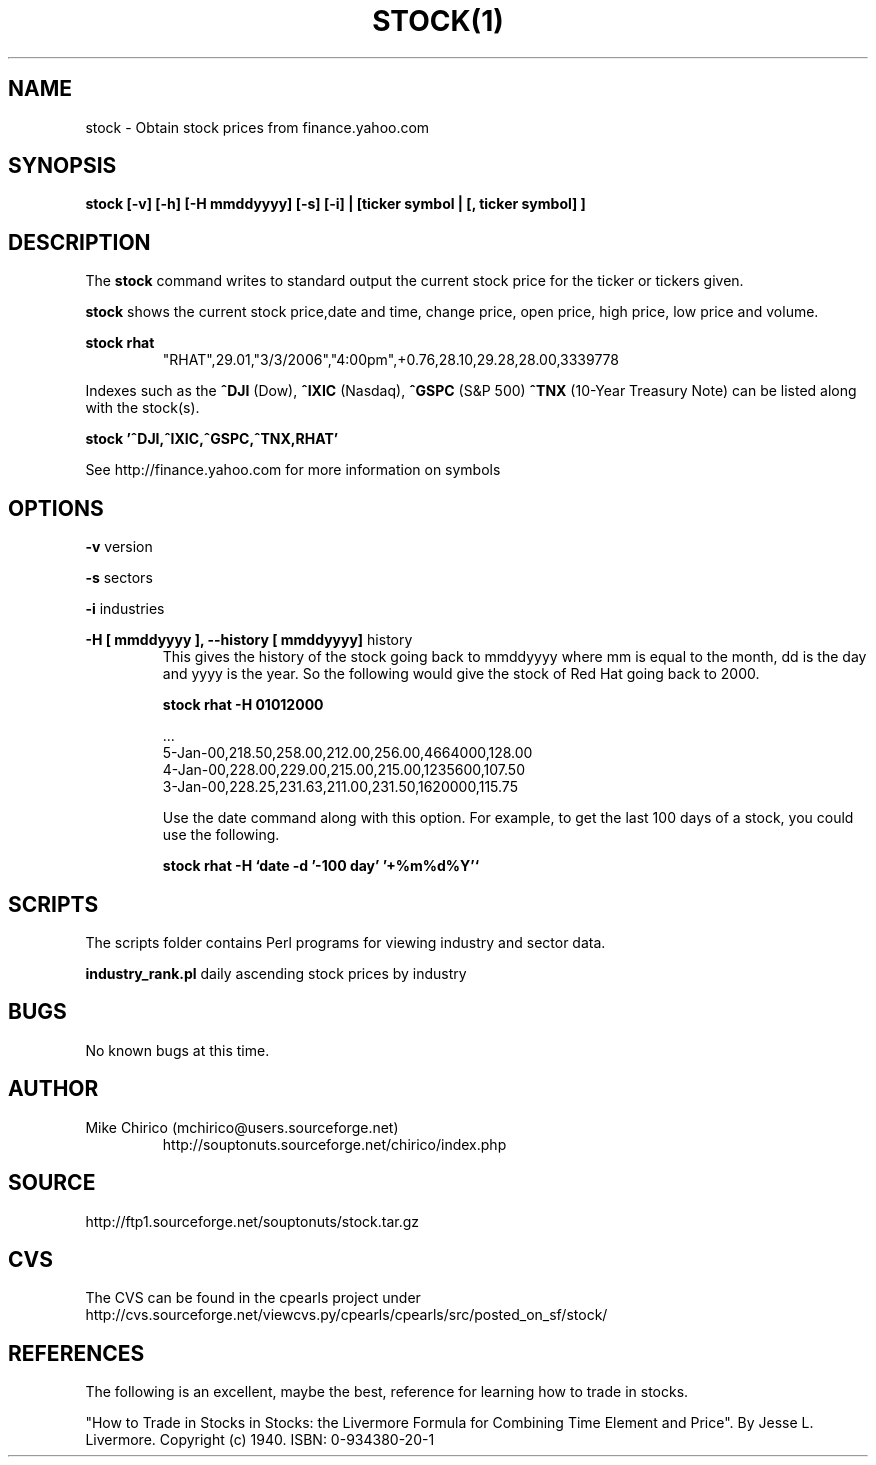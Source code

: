 .\" Manpage for stock
.\" Contact mchirico@users.sourceforge.com to correct errors or omissions.
.TH STOCK(1) "25 March 2006" "1.0" "stock man page"
.SH NAME
stock \- Obtain stock prices from finance.yahoo.com
.SH SYNOPSIS
.B stock [-v] [-h] [-H mmddyyyy] [-s] [-i] | [ticker symbol | [, ticker symbol] ]
.SH DESCRIPTION
The
.B stock 
command writes to standard output the current stock price for the 
ticker or tickers given.


.B stock
shows the current stock price,date
and time, change price, open price, high price, low price and volume.


.B stock rhat
.RS
"RHAT",29.01,"3/3/2006","4:00pm",+0.76,28.10,29.28,28.00,3339778 
.RE

Indexes such as the 
.B ^DJI 
(Dow), 
.B ^IXIC 
(Nasdaq), 
.B ^GSPC 
(S&P 500) 
.B ^TNX
(10-Year Treasury Note)
can
be listed along with the stock(s).

.B stock '^DJI,^IXIC,^GSPC,^TNX,RHAT'

See http://finance.yahoo.com for more information on symbols

.SH OPTIONS
.B -v 
version

.B -s
sectors

.B -i
industries

.B -H [ mmddyyyy ], --history [ mmddyyyy]
history
.RS
This gives the history of the stock going back to mmddyyyy where mm is equal to the month, 
dd is the day and yyyy is the year. So the following would give the stock of Red Hat
going back to 2000.

.B stock rhat -H 01012000

   ...
   5-Jan-00,218.50,258.00,212.00,256.00,4664000,128.00
   4-Jan-00,228.00,229.00,215.00,215.00,1235600,107.50
   3-Jan-00,228.25,231.63,211.00,231.50,1620000,115.75

Use the date command along with this option. For example, to get the
last 100 days of a stock, you could use the following.

.B stock rhat -H `date -d '-100 day' '+%m%d%Y'`


.RE

.SH SCRIPTS
The scripts folder contains Perl programs for
viewing industry and sector data.

.B industry_rank.pl
daily ascending stock prices by industry

.SH BUGS
No known bugs at this time.
.SH AUTHOR
Mike Chirico (mchirico@users.sourceforge.net)
.RS
http://souptonuts.sourceforge.net/chirico/index.php
.RE
.SH SOURCE
 http://ftp1.sourceforge.net/souptonuts/stock.tar.gz
.SH CVS
The CVS can be found in the cpearls project under
http://cvs.sourceforge.net/viewcvs.py/cpearls/cpearls/src/posted_on_sf/stock/
.SH REFERENCES
The following is an excellent, maybe the best, reference for learning how to
trade in stocks.

 "How to Trade in Stocks in Stocks: the Livermore Formula for Combining  Time Element and Price". 
By Jesse L. Livermore. Copyright (c) 1940. ISBN: 0-934380-20-1
